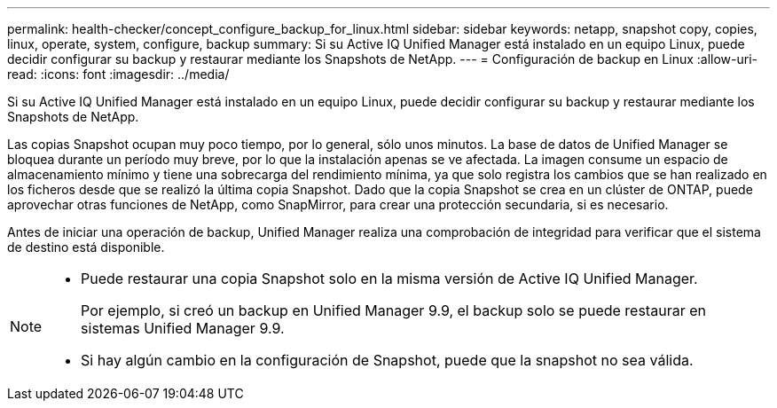 ---
permalink: health-checker/concept_configure_backup_for_linux.html 
sidebar: sidebar 
keywords: netapp, snapshot copy, copies, linux, operate, system, configure, backup 
summary: Si su Active IQ Unified Manager está instalado en un equipo Linux, puede decidir configurar su backup y restaurar mediante los Snapshots de NetApp. 
---
= Configuración de backup en Linux
:allow-uri-read: 
:icons: font
:imagesdir: ../media/


[role="lead"]
Si su Active IQ Unified Manager está instalado en un equipo Linux, puede decidir configurar su backup y restaurar mediante los Snapshots de NetApp.

Las copias Snapshot ocupan muy poco tiempo, por lo general, sólo unos minutos. La base de datos de Unified Manager se bloquea durante un período muy breve, por lo que la instalación apenas se ve afectada. La imagen consume un espacio de almacenamiento mínimo y tiene una sobrecarga del rendimiento mínima, ya que solo registra los cambios que se han realizado en los ficheros desde que se realizó la última copia Snapshot. Dado que la copia Snapshot se crea en un clúster de ONTAP, puede aprovechar otras funciones de NetApp, como SnapMirror, para crear una protección secundaria, si es necesario.

Antes de iniciar una operación de backup, Unified Manager realiza una comprobación de integridad para verificar que el sistema de destino está disponible.

[NOTE]
====
* Puede restaurar una copia Snapshot solo en la misma versión de Active IQ Unified Manager.
+
Por ejemplo, si creó un backup en Unified Manager 9.9, el backup solo se puede restaurar en sistemas Unified Manager 9.9.

* Si hay algún cambio en la configuración de Snapshot, puede que la snapshot no sea válida.


====